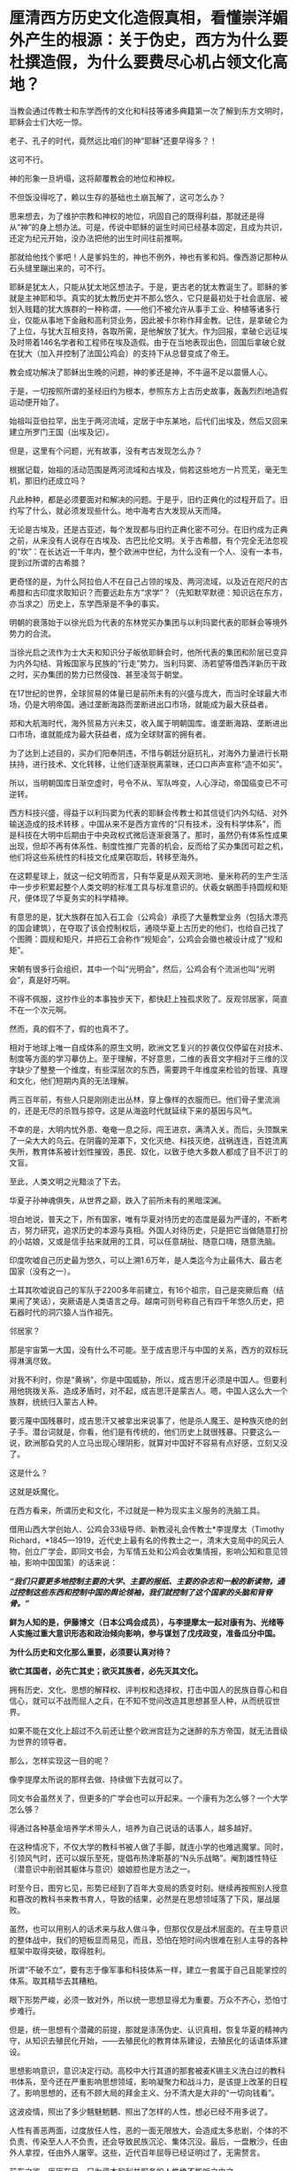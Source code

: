 * 厘清西方历史文化造假真相，看懂崇洋媚外产生的根源：关于伪史，西方为什么要杜撰造假，为什么要费尽心机占领文化高地？

当教会通过传教士和东学西传的文化和科技等诸多典籍第一次了解到东方文明时，耶稣会士们大吃一惊。

老子、孔子的时代，竟然远比咱们的神“耶稣”还要早得多？！

这可不行。

神的形象一旦坍塌，这将颠覆教会的地位和神权。

不但饭没得吃了，赖以生存的基础也土崩瓦解了，这可怎么办？

思来想去，为了维护宗教和神权的地位，巩固自己的既得利益，那就还是得从“神”的身上想办法。可是，传说中耶稣的诞生时间已经基本固定，且成为共识，还定为纪元开始，没办法把他的出生时间往前推啊。

那就给他找个爹吧！人是爹妈生的，神也不例外，神也有爹和妈。像西游记那种从石头缝里蹦出来的，可不行。

耶稣是犹太人，只能从犹太地区想法子。于是，更古老的犹太教诞生了。耶稣的爹就是主神耶和华。真实的犹太教历史并不那么悠久，它只是最初处于社会底层、被划入贱籍的犹大族群的一种称谓，------他们不被允许从事手工业、种植等诸多行业，仅能从事地下金融和高利贷业务，因此被卡尔称作拜金教。记住，是拿破仑为了上位，与犹大互相支持，各取所需，是他解放了犹大。作为回报，拿破仑远征埃及时带着146名学者和工程师在埃及造假。由于在当地表现出色，回国后拿破仑就在犹大（加入并控制了法国公鸡会）的支持下从总督变成了帝王。

教会成功解决了耶稣出生晚的问题，神的爹还是神，不牛逼不足以震慑人心。

于是，一切按照所谓的圣经旧约为根本，参照东方上古历史故事，轰轰烈烈地造假运动便开始了。

始祖叫亚伯拉罕，出生于两河流域，定居于中东某地，后代们出埃及，然后又回来建立所罗门王国（出埃及记）。

但是，这里有个问题，光有故事，没有考古发现怎么办？

根据记载，始祖的活动范围是两河流域和古埃及，倘若这些地方一片荒芜，毫无生机，那旧约还成立吗？

凡此种种，都是必须要面对和解决的问题。于是乎，旧约正典化的过程开启了。旧约写了什么，就必须发现些什么。地中海考古大发现从天而降。

无论是古埃及，还是古亚述，每个发现都与旧约正典化密不可分。在旧约成为正典之前，从来没有人说存在古埃及、古巴比伦文明。关于古希腊，有个完全无法忽视的“坎”：在长达近一千年内，整个欧洲中世纪，为什么没有一个人、没有一本书，提到过所谓的古希腊？

更奇怪的是，为什么阿拉伯人不在自己占领的埃及、两河流域，以及近在咫尺的古希腊和古印度求取知识？而要远赴东方“求学”？（先知默罕默德：知识远在东方，亦当求之）历史上，东学西渐是不争的事实。

明朝的衰落始于以徐光启为代表的东林党买办集团与以利玛窦代表的耶稣会等境外势力的合流。

当徐光启之流作为士大夫和知识分子皈依耶稣会时，他所代表的集团和阶层已变异为内外勾结、背叛国家与民族的“行走”势力。当利玛窦、汤若望等借西洋新历干政之时，买办集团的势力已然侵蚀、甚至凌驾于朝堂。

在17世纪的世界，全球贸易的体量已是前所未有的兴盛与庞大，而当时全球最大市场，仍是大明帝国。通过垄断海路而垄断进出口市场，就能成为最大获益者。

郑和大航海时代，海外贸易方兴未艾，收入属于明朝国库。谁垄断海路、垄断进出口市场，谁就能成为最大获益者，成为全球财富的拥有者。

为了达到上述目的，买办们阳奉阴违，不惜与朝廷分庭抗礼，对海外力量进行长期扶持，进行技术、文化转移，让他们逐渐脱离蒙昧，还口口声声宣称“造不如买”。

所以，当明朝国库日渐空虚时，号令不从、军队哗变，人心浮动，帝国癌变已不可逆转。

西方科技兴盛，得益于以利玛窦为代表的耶稣会传教士和其信徒们内外勾结、对外输送造成的技术转移
。中国从来不是西方宣传的“只有技术，没有科学体系”，而是科技在大明中后期由于中央政权式微后逐渐衰落了。那时，虽然仍有体系性成果出现，但却不再有体系性、制度性推广完善的机会，反而给了买办集团可趁之机，他们将这些系统性的科技文化成果窃取后，转移至海外。

[[./img/102-0.jpeg]]

在这颗星球上，就这一纪文明而言，只有华夏是从观天测地、量米称药的生产生活中一步步积累起整个人类文明的标准工具与标准意识的。伏羲女蜗图手持圆规和矩尺，便体现了华夏务实的科学精神。

[[./img/102-1.jpeg]]

有意思的是，犹大族群在加入石工会（公鸡会）承揽了大量教堂业务（包括大漂亮的国会建筑），在夺取了该会控制权后，通晓华夏上古历史的他们，也给自己找了个图腾：圆规和矩尺，并把石工会称作“规矩会”，公鸡会会徽也被设计成了“规和矩”。

[[./img/102-2.jpeg]]

宋朝有很多行会组织，其中一个叫“光明会”，然后，公鸡会有个流派也叫“光明会”，真是好巧啊。

不得不佩服，这抄作业的本事独步天下，都快赶上独孤求败了。反观邻居家，简直不在一个次元啊。

然而，真的假不了，假的也真不了。

相对于地球上唯一自成体系的原生文明，欧洲文艺复兴的抄袭仅仅停留在对技术、制度等方面的学习摹仿上。至于理解，不好意思，二维的表音文字相对于三维的汉字缺少了整整一个维度，有些深层次的东西，需要跨千年维度来检验的哲理、真理和文化，他们短期内真的无法理解。

两三百年前，有些人只是刚刚走出丛林，穿上像样的衣服而已。他们骨子里流淌的，还是无尽的杀戮与掠夺。这是从海盗时代就延续下来的基因与风气。

不幸的是，大明内忧外患、奄奄一息之际，闯王进京，满清入关。而后，头顶飘来了一朵大大的乌云。在阴霾的笼罩下，文化灭绝、科技灭绝，战祸连连，百姓流离失所，教育体系被计划性摧毁，愚民、奴化，以致于绝大多数人都成了目不识丁的文盲。

至此，人类文明之光黯淡了下去。

华夏子孙神魂俱失，从世界之巅，跌入了前所未有的黑暗深渊。

[[./img/102-3.jpeg]]

坦白地说，普天之下，所有国家，唯有华夏对待历史的态度是最为严谨的，不断考古，努力研究，追求历史的本源与真相。外国人对待历史，只是把它当做随意打扮的小姑娘，又或是信手拈来就用的工具，可以任意胡扯、随意口嗨，随意洗脑。

印度吹嘘自己历史最为悠久，可以上溯1.6万年，是人类迄今为止最伟大、最古老国家（没有之一）。

土耳其吹嘘说自己的军队于2200多年前建立，有16个祖宗，自己是突厥后裔（结果闹了笑话），突厥语是人类语言之母。越南可则号称自己有四千年悠久历史，把石器时代的洞穴猿人当作祖先。

[[./img/102-4.jpeg]]

[[./img/102-5.jpeg]]

邻居家？

那是宇宙第一大国，没有什么不可能。至于成吉思汗与中国的关系，西方的双标玩得淋漓尽致。

对我不利时，你是“黄祸”，你是中国威胁，所以，成吉思汗必须是中国人。但要利用他挑拨关系、造成矛盾时，对不起，成吉思汗是蒙古人。嗯，中国人这么大一个族群，统统归入蒙古人种。

要污蔑中国残暴时，成吉思汗又被拿出来说事了，他是杀人魔王、是种族灭绝的刽子手。潜台词就是，你看，他们是有传统的，他们历史上就很残暴。只要这么一说，欧洲那旮旯的人立马出现心理阴影，就算对中国好不容易有点好感，立刻又没了。

这是什么？

这就是妖魔化。

在西方看来，所谓历史和文化，不过就是一种为现实主义服务的洗脑工具。

借用山西大学创始人、公鸡会33级导师、新教浸礼会传教士*李提摩太（Timothy
Richard，*1845---1919，近代史上最有名的传教士之一，清末大变局中的风云人物，创立广学会，即同文书会，为军情五处和公鸡会收集情报，影响公知和意见领袖，影响中国国策）的话来说：

/*“我们只要更多地控制主要的大学、主要的报纸、主要的杂志和一般的新读物，通过控制这些东西和控制中国的舆论领袖，我们就控制了这个国家的头脑和背脊骨。”*/

[[./img/102-6.jpeg]]

[[./img/102-7.jpeg]]

[[./img/102-8.jpeg]]

[[./img/102-9.jpeg]]

[[./img/102-10.jpeg]]

[[./img/102-11.jpeg]]

[[./img/102-12.jpeg]]

[[./img/102-13.jpeg]]

*鲜为人知的是，伊藤博文（日本公鸡会成员），与李提摩太一起对康有为、光绪等人实施过重大意识形态和政治倾向影响，参与谋划了戊戌政变，准备瓜分中国。*

*为什么历史和文化那么重要，必须要认真对待？*

*欲亡其国者，必先亡其史；欲灭其族者，必先灭其文化。*

拥有历史、文化、思想的解释权、评判权和选择权，打击中国人的民族自尊心和自信心，就可以不战而屈人之兵，在不知不觉间改造其思想甚至人种，从而统驭世界。

如果不能在文化上超过不久前还让整个欧洲宫廷为之迷醉的东方帝国，就无法晋级为世界的领导者。

那么，怎样实现这一目的呢？

像李提摩太所说的那样去做、持续做下去就可以了。

同文书会虽然关了，但更多的广学会也可以开起来。一个康有为怎么够？一个大学怎么够？

得通过各种基金培养学术带头人，培养为自己说话的话事人，越多越好。

在这种情况下，不仅大学的教科书被人做了手脚，就连小学的也难逃魔掌。同时，引领风气时，还可以娱乐至死，提倡布热津斯基的“N头乐战略”。阉割雄性特征（潜意识中削弱其躯体与意识）娘娘腔也是方法之一。

[[./img/102-14.jpeg]]

时至今日，图穷匕见，形势已经到了百年大变局的质变时刻。继续再按照别人授意和篡改的教科书来教书育人，导致的结果，必然是在思想领域落了下风，屡战屡败。

虽然，也可以用别人的话术来与敌人做斗争，但那仅仅是战术层面的。在主导意识的整体战中，我们的短板显而易见，而且，恐怕在短时间内很难在别人主导的各种框架中取得突破，取得胜利。

所谓“不破不立”，要有志于像军事和科技体系一样，建立一套属于自己且能掌控的体系。取其精华去其糟粕。

眼下形势严峻，必须一致对外，所以统一思想显得尤为重要。万众不齐心，恐怕寸步难行。

但是，统一思想有个潜藏的前提，那就是涤荡伪史、认识真相，恢复华夏的精神内守，从知识去殖民化开始，------去殖民化的教育体系建设，去殖民化的话语体系建设。

[[./img/102-15.jpeg]]

思想影响意识，意识决定行动。高校中大行其道的那套被麦K锡主义洗白过的教科书体系，至今还在严重影响思想领域，影响凝聚力和战斗力，是该提上改革的日程了。影响思想的，还有不顾大局的拜金主义、分不清大是大非的“一切向钱看”。

这波疫情，照出了多少魑魅魍魉、照出了怎样的人性，想必已经不用多说了。

人性有善恶两面，过度放任人性，恶的一面无限放大，会造成太多悲剧，个体的不负责、传染至人人不负责，还会导致民族沉沦、集体沉没。最后，一盘散沙，任由外人拿捏，任由外人屠宰。这些，近代百年屈辱已经证明过了，无需赘言。

前车之鉴，历历在目，只为资本和利益服务的人性绝不能听之由之。

我坚信，但凡有点思想的人，没有一个愿意重蹈清末时的屈辱覆辙。

提及历史，提及文化，提及人性，忽然想到一首词，南宋陈亮的《念奴娇·登多景楼》：

*/危楼还望，叹此意、今古几人曾会？/*

*/鬼设神施，浑认作、天限南疆北界。/*

*/一水横陈，连岗三面，做出争雄势。/*

*/六朝何事，只成门户私计！/*

1975年，刚做完白内障手术（唐由之，中医，金针拨障术）、才刚刚恢复了一只眼睛视力的教员读完最后一句，忽然嚎啕大哭。彼时，那个曾经意气风发、指点江山的少年已经垂垂老矣。

晚年，他身体健康每况愈下，除了白内障外，还患有大叶性肺炎，总是咳得令人心疼。

以这样的年纪，他本可以一个“文圣武德”的完美形象落幕的，但他目睹现状，却是忧心不已。痛思良久后，他选择了那条争议最大、反对最多、阻力最强的那条路。

/他在与人性战斗。/

/
/

/他希望能借此跳出三百年历史周期律，却低估了人性中丑恶的一面。/

那时，他在精神的世界依旧是一座令人难以企及的丰碑，可在现实中他已经步履蹒跚，日渐迟暮。很少有人去看他，他每天被安排的任务就是吃饭、睡觉、上厕所，------他终于还是老了。

一个旷世绝代的屠龙少年，大公无私地把屠龙秘技传录下来，给全世界搭了一座通向未来的阶梯，却并不奢求任何回报。

疫情之下，那些迷失在金钱中甘愿被奴役的浑身上下散发着精致利己主义的魑魅魍魉再次出现、并笼罩在中国人民头顶时，不知多少人会对闻着血腥味不断逐利的人性感到失望？

每天目之所及、耳之所闻，都是些什么？

我们能走出阴影吗？

打开秘笈吧。

在那里，你会发现，有个东西在闪闪发光，它不会被阴影永远覆盖，因为它就是光芒万丈的太阳。那个人毕生的使命都是驱散人间阴霾，他用一生心血凝聚成的宝藏，可以：

*一剑天开，云破光来！*

[[./img/102-16.jpeg]]

 

